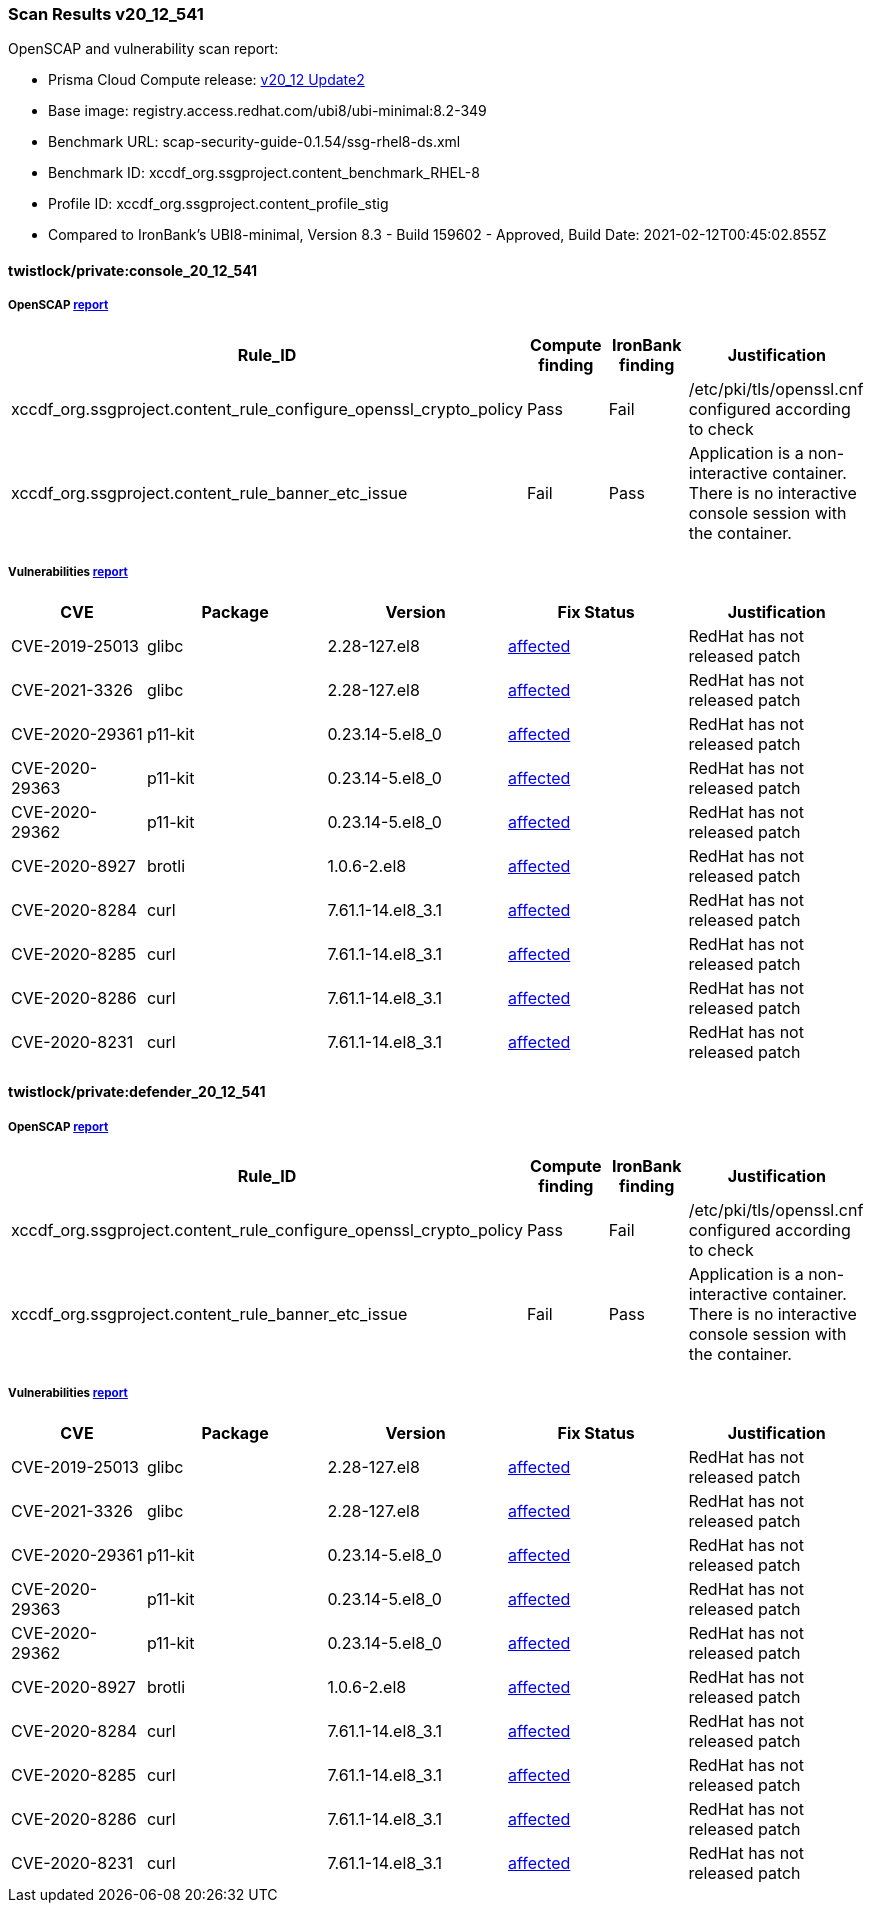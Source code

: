 === Scan Results v20_12_541

OpenSCAP and vulnerability scan report:

- Prisma Cloud Compute release: https://docs.twistlock.com/docs/releases/release-information/latest.html[v20_12 Update2]
- Base image: registry.access.redhat.com/ubi8/ubi-minimal:8.2-349
- Benchmark URL: scap-security-guide-0.1.54/ssg-rhel8-ds.xml
- Benchmark ID: xccdf_org.ssgproject.content_benchmark_RHEL-8
- Profile ID: xccdf_org.ssgproject.content_profile_stig
- Compared to IronBank's UBI8-minimal, Version 8.3 - Build 159602 - Approved, Build Date: 2021-02-12T00:45:02.855Z

==== twistlock/private:console_20_12_541

===== OpenSCAP link:console_20_12_541.html[report]
[cols="4,4,4,4", options="header"]
|===
|Rule_ID
|Compute finding
|IronBank finding
|Justification

|xccdf_org.ssgproject.content_rule_configure_openssl_crypto_policy
|Pass
|Fail
|/etc/pki/tls/openssl.cnf configured according to check

|xccdf_org.ssgproject.content_rule_banner_etc_issue
|Fail
|Pass
|Application is a non-interactive container. There is no interactive console session with the container.

|===

===== Vulnerabilities link:console_vulnerabilities.adoc[report]
[cols="3,4,4,4,4", options="header"]
|===
|CVE
|Package
|Version
|Fix Status
|Justification

|CVE-2019-25013
|glibc
|2.28-127.el8
|https://access.redhat.com/security/cve/CVE-2019-25013[affected]
|RedHat has not released patch

|CVE-2021-3326
|glibc
|2.28-127.el8
|https://access.redhat.com/security/cve/CVE-2021-3326[affected]
|RedHat has not released patch

|CVE-2020-29361
|p11-kit
|0.23.14-5.el8_0
|https://access.redhat.com/security/cve/CVE-2020-29361[affected]
|RedHat has not released patch

|CVE-2020-29363
|p11-kit
|0.23.14-5.el8_0
|https://access.redhat.com/security/cve/CVE-2020-29363[affected]
|RedHat has not released patch

|CVE-2020-29362
|p11-kit
|0.23.14-5.el8_0
|https://access.redhat.com/security/cve/CVE-2020-29362[affected]
|RedHat has not released patch

|CVE-2020-8927
|brotli
|1.0.6-2.el8
|https://access.redhat.com/security/cve/CVE-2020-8927[affected]
|RedHat has not released patch

|CVE-2020-8284
|curl
|7.61.1-14.el8_3.1
|https://access.redhat.com/security/cve/CVE-2020-8284[affected]
|RedHat has not released patch

|CVE-2020-8285
|curl
|7.61.1-14.el8_3.1
|https://access.redhat.com/security/cve/CVE-2020-8285[affected]
|RedHat has not released patch

|CVE-2020-8286
|curl
|7.61.1-14.el8_3.1
|https://access.redhat.com/security/cve/CVE-2020-8286[affected]
|RedHat has not released patch

|CVE-2020-8231
|curl
|7.61.1-14.el8_3.1
|https://access.redhat.com/security/cve/CVE-2020-8231[affected]
|RedHat has not released patch

|===


==== twistlock/private:defender_20_12_541
===== OpenSCAP link:defender_20_12_541.html[report]
[cols="4,4,4,4", options="header"]
|===
|Rule_ID
|Compute finding
|IronBank finding
|Justification

|xccdf_org.ssgproject.content_rule_configure_openssl_crypto_policy
|Pass
|Fail
|/etc/pki/tls/openssl.cnf configured according to check

|xccdf_org.ssgproject.content_rule_banner_etc_issue
|Fail
|Pass
|Application is a non-interactive container. There is no interactive console session with the container.

|===

===== Vulnerabilities link:defender_vulnerabilities.adoc[report]
[cols="3,4,4,4,4", options="header"]
|===
|CVE
|Package
|Version
|Fix Status
|Justification

|CVE-2019-25013
|glibc
|2.28-127.el8
|https://access.redhat.com/security/cve/CVE-2019-25013[affected]
|RedHat has not released patch

|CVE-2021-3326
|glibc
|2.28-127.el8
|https://access.redhat.com/security/cve/CVE-2021-3326[affected]
|RedHat has not released patch

|CVE-2020-29361
|p11-kit
|0.23.14-5.el8_0
|https://access.redhat.com/security/cve/CVE-2020-29361[affected]
|RedHat has not released patch

|CVE-2020-29363
|p11-kit
|0.23.14-5.el8_0
|https://access.redhat.com/security/cve/CVE-2020-29363[affected]
|RedHat has not released patch

|CVE-2020-29362
|p11-kit
|0.23.14-5.el8_0
|https://access.redhat.com/security/cve/CVE-2020-29362[affected]
|RedHat has not released patch

|CVE-2020-8927
|brotli
|1.0.6-2.el8
|https://access.redhat.com/security/cve/CVE-2020-8927[affected]
|RedHat has not released patch

|CVE-2020-8284
|curl
|7.61.1-14.el8_3.1
|https://access.redhat.com/security/cve/CVE-2020-8284[affected]
|RedHat has not released patch

|CVE-2020-8285
|curl
|7.61.1-14.el8_3.1
|https://access.redhat.com/security/cve/CVE-2020-8285[affected]
|RedHat has not released patch

|CVE-2020-8286
|curl
|7.61.1-14.el8_3.1
|https://access.redhat.com/security/cve/CVE-2020-8286[affected]
|RedHat has not released patch

|CVE-2020-8231
|curl
|7.61.1-14.el8_3.1
|https://access.redhat.com/security/cve/CVE-2020-8231[affected]
|RedHat has not released patch

|===
